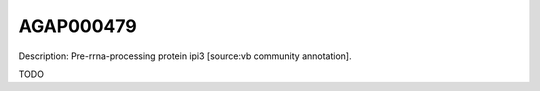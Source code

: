 
AGAP000479
=============



Description: Pre-rrna-processing protein ipi3 [source:vb community annotation].

TODO
